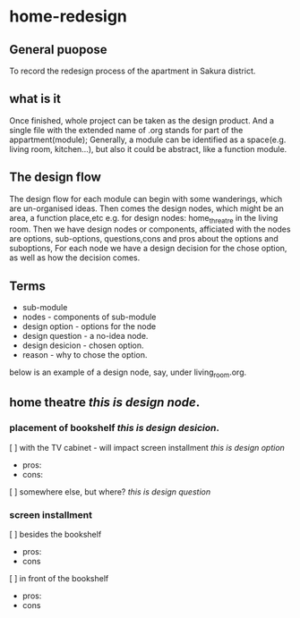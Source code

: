 * home-redesign
** General puopose
   To record the redesign process of the apartment in Sakura district.

** what is it
   Once finished, whole project can be taken as the design product.
   And a single file with the extended name of .org stands for part of the appartment(module);
   Generally, a module can be identified as a space(e.g. living room, kitchen...),
   but also it could be abstract, like a function module.

** The design flow
   The design flow for each module can begin with some wanderings, which are un-organised ideas.
   Then comes the design nodes, which might be an area, a function place,etc
   e.g. for design nodes: home_threatre in the living room.
   Then we have design nodes or components, afficiated with the nodes are options, sub-options,
   questions,cons and pros about the options and suboptions,
   For each node we have a design decision for the chose option, as well as how the decision comes.

** Terms
   - sub-module
   - nodes - components of sub-module
   - design option - options for the node
   - design question - a no-idea node.
   - design desicion - chosen option.
   - reason - why to chose the option.

below is an example of a design node, say, under living_room.org.
** home theatre  /this is design node/.
*** placement of bookshelf  /this is design desicion/.
   [ ] with the TV cabinet - will impact screen installment /this is design option/
       - pros:
       - cons:
   [ ] somewhere else, but where? /this is design question/

*** screen installment
   [ ] besides the bookshelf  
       - pros:
       - cons
   [ ] in front of the bookshelf
       - pros:
       - cons
